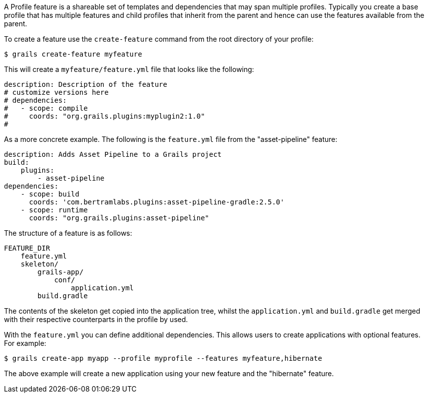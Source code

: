 A Profile feature is a shareable set of templates and dependencies that may span multiple profiles. Typically you create a base profile that has multiple features and child profiles that inherit from the parent and hence can use the features available from the parent.

To create a feature use the `create-feature` command from the root directory of your profile:

[source,bash]
----
$ grails create-feature myfeature
----

This will create a `myfeature/feature.yml` file that looks like the following:

[source,yaml]
----
description: Description of the feature
# customize versions here
# dependencies:
#   - scope: compile
#     coords: "org.grails.plugins:myplugin2:1.0"
#
----

As a more concrete example. The following is the `feature.yml` file from the "asset-pipeline" feature:

[source,yaml]
----
description: Adds Asset Pipeline to a Grails project
build:
    plugins:
        - asset-pipeline
dependencies:
    - scope: build
      coords: 'com.bertramlabs.plugins:asset-pipeline-gradle:2.5.0'
    - scope: runtime
      coords: "org.grails.plugins:asset-pipeline"
----

The structure of a feature is as follows:

[source]
----
FEATURE_DIR
    feature.yml
    skeleton/
        grails-app/
            conf/
                application.yml
        build.gradle
----

The contents of the skeleton get copied into the application tree, whilst the `application.yml` and `build.gradle` get merged with their respective counterparts in the profile by used.

With the `feature.yml` you can define additional dependencies. This allows users to create applications with optional features. For example:

[source,bash]
----
$ grails create-app myapp --profile myprofile --features myfeature,hibernate
----

The above example will create a new application using your new feature and the "hibernate" feature.
